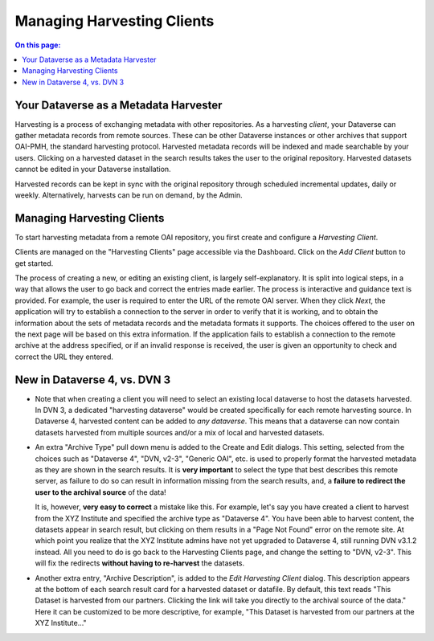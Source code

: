 Managing Harvesting Clients
===========================

.. contents:: On this page:
	:local:
	
Your Dataverse as a Metadata Harvester
--------------------------------------

Harvesting is a process of exchanging metadata with other repositories. As a harvesting *client*, your Dataverse can
gather metadata records from remote sources. These can be other Dataverse instances or other archives that support OAI-PMH, the standard harvesting protocol. Harvested metadata records will be indexed and made searchable by your users. Clicking on a harvested dataset in the search results takes the user to the original repository. Harvested datasets cannot be edited in your Dataverse installation.

Harvested records can be kept in sync with the original repository through scheduled incremental updates, daily or weekly. 
Alternatively, harvests can be run on demand, by the Admin. 

Managing Harvesting Clients
---------------------------

To start harvesting metadata from a remote OAI repository, you first create and configure a *Harvesting Client*. 

Clients are managed on the "Harvesting Clients" page accessible via the Dashboard. Click on the *Add Client* button to get started. 

The process of creating a new, or editing an existing client, is largely self-explanatory. It is split into logical steps, in a way that allows the user to go back and correct the entries made earlier. The process is interactive and guidance text is provided. For example, the user is required to enter the URL of the remote OAI server. When they click *Next*, the application will try to establish a connection to the server in order to verify that it is working, and to obtain the information about the sets of metadata records and the metadata formats it supports. The choices offered to the user on the next page will be based on this extra information. If the application fails to establish a connection to the remote archive at the address specified, or if an invalid response is received, the user is given an opportunity to check and correct the URL they entered. 

New in Dataverse 4, vs. DVN 3
-----------------------------


- Note that when creating a client you will need to select an existing local dataverse to host the datasets harvested. In DVN 3, a dedicated "harvesting dataverse" would be created specifically for each remote harvesting source. In Dataverse 4, harvested content can be added to *any dataverse*. This means that a dataverse can now contain datasets harvested from multiple sources and/or a mix of local and harvested datasets.


- An extra "Archive Type" pull down menu is added to the Create and Edit dialogs. This setting, selected from the choices such as "Dataverse 4", "DVN, v2-3", "Generic OAI", etc. is used to properly format the harvested metadata as they are shown in the search results. It is **very important** to select the type that best describes this remote server, as failure to do so can result in information missing from the search results, and, a **failure to redirect the user to the archival source** of the data!

  It is, however, **very easy to correct** a mistake like this. For example, let's say you have created a client to harvest from the XYZ Institute and specified the archive type as "Dataverse 4". You have been able to harvest content, the datasets appear in search result, but clicking on them results in a "Page Not Found" error on the remote site. At which point you realize that the XYZ Institute admins have not yet upgraded to Dataverse 4, still running DVN v3.1.2 instead. All you need to do is go back to the Harvesting Clients page, and change the setting to "DVN, v2-3". This will fix the redirects **without having to re-harvest** the datasets. 

- Another extra entry, "Archive Description", is added to the *Edit Harvesting Client* dialog. This description appears at the bottom of each search result card for a harvested dataset or datafile. By default, this text reads "This Dataset is harvested from our partners. Clicking the link will take you directly to the archival source of the data." Here it can be customized to be more descriptive, for example, "This Dataset is harvested from our partners at the XYZ Institute..."


